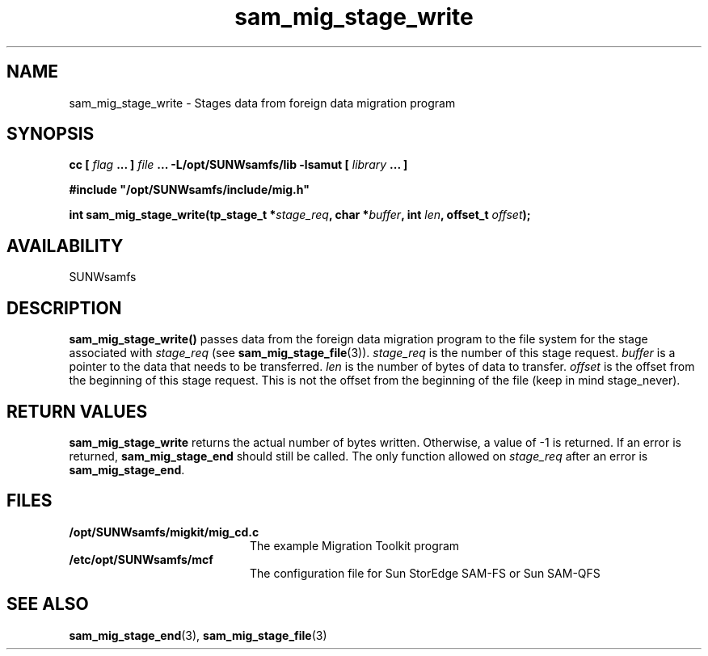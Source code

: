 .\" $Revision: 1.16 $
.ds ]W Sun Microsystems
.\" SAM-QFS_notice_begin
.\"
.\" CDDL HEADER START
.\"
.\" The contents of this file are subject to the terms of the
.\" Common Development and Distribution License (the "License").
.\" You may not use this file except in compliance with the License.
.\"
.\" You can obtain a copy of the license at pkg/OPENSOLARIS.LICENSE
.\" or http://www.opensolaris.org/os/licensing.
.\" See the License for the specific language governing permissions
.\" and limitations under the License.
.\"
.\" When distributing Covered Code, include this CDDL HEADER in each
.\" file and include the License file at pkg/OPENSOLARIS.LICENSE.
.\" If applicable, add the following below this CDDL HEADER, with the
.\" fields enclosed by brackets "[]" replaced with your own identifying
.\" information: Portions Copyright [yyyy] [name of copyright owner]
.\"
.\" CDDL HEADER END
.\"
.\" Copyright 2009 Sun Microsystems, Inc.  All rights reserved.
.\" Use is subject to license terms.
.\"
.\" SAM-QFS_notice_end
.TH sam_mig_stage_write 3 "05 Nov 2001"
.SH NAME
sam_mig_stage_write \- Stages data from foreign data migration program
.SH SYNOPSIS
.LP
.BI "cc [ " "flag"
.BI " ... ] " "file"
.BI " ... -L/opt/SUNWsamfs/lib -lsamut [ " "library" " ... ]"
.LP
.nf
.ft 3
#include "/opt/SUNWsamfs/include/mig.h"
.ft
.fi
.LP
.BI "int sam_mig_stage_write(tp_stage_t *" "stage_req" ,
.BI "char *" "buffer" ,
.BI "int " "len" ,
.BI "offset_t " "offset" );
.SH AVAILABILITY
SUNWsamfs
.SH DESCRIPTION
.B sam_mig_stage_write(\|)
passes data from the foreign data migration program
to the file system for the stage associated with \fIstage_req\fR
(see \fBsam_mig_stage_file\fR(3)).
\fIstage_req\fR
is the number of this stage request.  \fIbuffer\fR is a pointer
to the data that needs to be transferred.
\fIlen\fR is the number of bytes of data to transfer.
\fIoffset\fR is the offset from the beginning of this stage request.
This is not the offset from the beginning of the file (keep in mind 
stage_never).
.SH "RETURN VALUES"
.B sam_mig_stage_write
returns the actual number of bytes written.
Otherwise, a value of \-1 is returned.
If an error is returned,
.B sam_mig_stage_end
should still be called.
The only function allowed on
.I stage_req
after an error is \fBsam_mig_stage_end\fR.
.SH FILES
.TP 20
.B /opt/SUNWsamfs/migkit/mig_cd.c
The example Migration Toolkit program
.TP 20
.B /etc/opt/SUNWsamfs/mcf
The configuration file for Sun StorEdge \%SAM-FS or Sun \%SAM-QFS
.SH "SEE ALSO"
.BR sam_mig_stage_end (3),
.BR sam_mig_stage_file (3)
.BR
